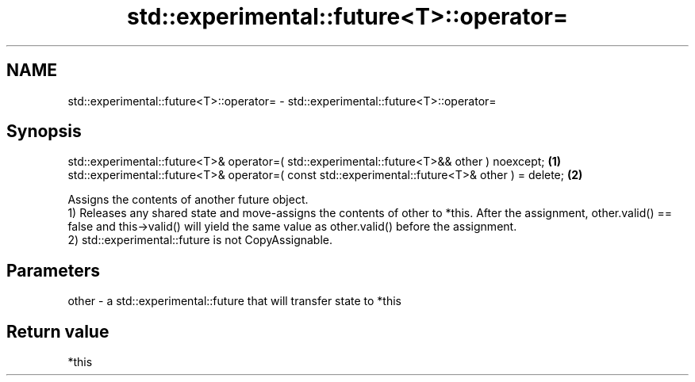 .TH std::experimental::future<T>::operator= 3 "2020.03.24" "http://cppreference.com" "C++ Standard Libary"
.SH NAME
std::experimental::future<T>::operator= \- std::experimental::future<T>::operator=

.SH Synopsis

  std::experimental::future<T>& operator=( std::experimental::future<T>&& other ) noexcept;      \fB(1)\fP
  std::experimental::future<T>& operator=( const std::experimental::future<T>& other ) = delete; \fB(2)\fP

  Assigns the contents of another future object.
  1) Releases any shared state and move-assigns the contents of other to *this. After the assignment, other.valid() == false and this->valid() will yield the same value as other.valid() before the assignment.
  2) std::experimental::future is not CopyAssignable.

.SH Parameters


  other - a std::experimental::future that will transfer state to *this


.SH Return value

  *this



